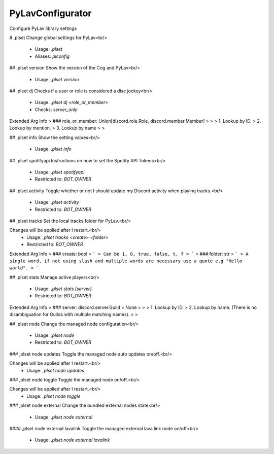 PyLavConfigurator
=================

Configure PyLav library settings

# ,plset
Change global settings for PyLav<br/>
 - Usage: `,plset`
 - Aliases: `plconfig`


## ,plset version
Show the version of the Cog and PyLav<br/>
 - Usage: `,plset version`


## ,plset dj
Checks if a user or role is considered a disc jockey<br/>
 - Usage: `,plset dj <role_or_member>`
 - Checks: `server_only`
Extended Arg Info
> ### role_or_member: Union[discord.role.Role, discord.member.Member]
> 
> 
>     1. Lookup by ID.
>     2. Lookup by mention.
>     3. Lookup by name
> 
>     


## ,plset info
Show the setting values<br/>
 - Usage: `,plset info`


## ,plset spotifyapi
Instructions on how to set the Spotify API Tokens<br/>
 - Usage: `,plset spotifyapi`
 - Restricted to: `BOT_OWNER`


## ,plset activity
Toggle whether or not I should update my Discord activity when playing tracks.<br/>
 - Usage: `,plset activity`
 - Restricted to: `BOT_OWNER`


## ,plset tracks
Set the local tracks folder for PyLav.<br/>

Changes will be applied after I restart.<br/>
 - Usage: `,plset tracks <create> <folder>`
 - Restricted to: `BOT_OWNER`
Extended Arg Info
> ### create: bool
> ```
> Can be 1, 0, true, false, t, f
> ```
> ### folder: str
> ```
> A single word, if not using slash and multiple words are necessary use a quote e.g "Hello world".
> ```


## ,plset stats
Manage active players<br/>
 - Usage: `,plset stats [server]`
 - Restricted to: `BOT_OWNER`
Extended Arg Info
> ### server: discord.server.Guild = None
> 
> 
>     1. Lookup by ID.
>     2. Lookup by name. (There is no disambiguation for Guilds with multiple matching names).
> 
>     


## ,plset node
Change the managed node configuration<br/>
 - Usage: `,plset node`
 - Restricted to: `BOT_OWNER`


### ,plset node updates
Toggle the managed node auto updates on/off.<br/>

Changes will be applied after I restart.<br/>
 - Usage: `,plset node updates`


### ,plset node toggle
Toggle the managed node on/off.<br/>

Changes will be applied after I restart.<br/>
 - Usage: `,plset node toggle`


### ,plset node external
Change the bundled external nodes state<br/>
 - Usage: `,plset node external`


#### ,plset node external lavalink
Toggle the managed external lava.link node on/off<br/>
 - Usage: `,plset node external lavalink`


